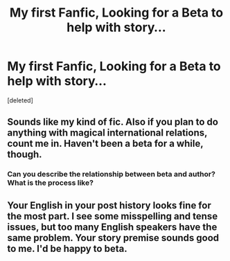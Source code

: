 #+TITLE: My first Fanfic, Looking for a Beta to help with story...

* My first Fanfic, Looking for a Beta to help with story...
:PROPERTIES:
:Score: 14
:DateUnix: 1467867395.0
:DateShort: 2016-Jul-07
:FlairText: Request
:END:
[deleted]


** Sounds like my kind of fic. Also if you plan to do anything with magical international relations, count me in. Haven't been a beta for a while, though.
:PROPERTIES:
:Author: tomroodle
:Score: 1
:DateUnix: 1467889299.0
:DateShort: 2016-Jul-07
:END:

*** Can you describe the relationship between beta and author? What is the process like?
:PROPERTIES:
:Author: Faeriniel
:Score: 1
:DateUnix: 1467985057.0
:DateShort: 2016-Jul-08
:END:


** Your English in your post history looks fine for the most part. I see some misspelling and tense issues, but too many English speakers have the same problem. Your story premise sounds good to me. I'd be happy to beta.
:PROPERTIES:
:Author: SaeculaSaeculorum
:Score: 1
:DateUnix: 1467909347.0
:DateShort: 2016-Jul-07
:END:
